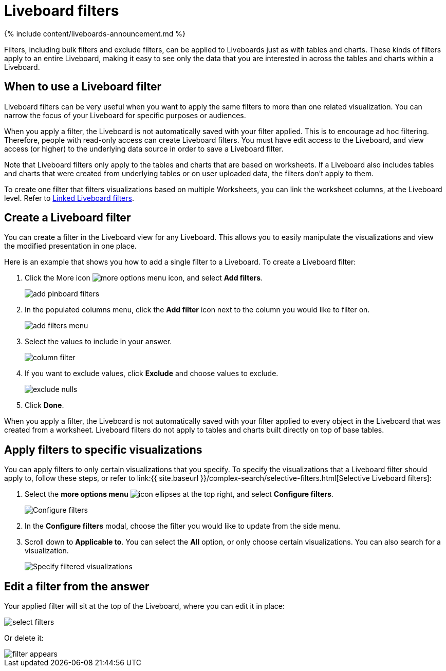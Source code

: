 = Liveboard filters
:last_updated: 11/05/2021
:linkattrs:
:experimental:
:page-aliases: /complex-search/pinboard-filters.adoc
:summary: You can apply filters to Liveboards as well as tables and charts.

{% include content/liveboards-announcement.md %}

Filters, including bulk filters and exclude filters, can be applied to Liveboards just as with tables and charts.
These kinds of filters apply to an entire Liveboard, making it easy to see only the data that you are interested in across the tables and charts within a Liveboard.

== When to use a Liveboard filter

Liveboard filters can be very useful when you want to apply the same filters to more than one related visualization.
You can narrow the focus of your Liveboard for specific purposes or audiences.

When you apply a filter, the Liveboard is not automatically saved with your filter applied.
This is to encourage ad hoc filtering.
Therefore, people with read-only access can create Liveboard filters.
You must have edit access to the Liveboard, and view access (or higher) to the underlying data source in order to save a Liveboard filter.

Note that Liveboard filters only apply to the tables and charts that are based on worksheets.
If a Liveboard also includes tables and charts that were created from underlying tables or on user uploaded data, the filters don't apply to them.

To create one filter that filters visualizations based on multiple Worksheets, you can link the worksheet columns, at the Liveboard level.
Refer to xref:linked-filters.adoc[Linked Liveboard filters].

== Create a Liveboard filter

You can create a filter in the Liveboard view for any Liveboard.
This allows you to easily manipulate the visualizations and view the modified presentation in one place.

Here is an example that shows you how to add a single filter to a Liveboard.
To create a Liveboard filter:

. Click the More icon image:{{ site.baseurl }}/images/icon-ellipses.png[more options menu icon], and select *Add filters*.
+
image::{{ site.baseurl }}/images/add_pinboard_filters.png[]

. In the populated columns menu, click the *Add filter* icon next to the column you would like to filter on.
+
image::{{ site.baseurl }}/images/add_filters_menu.png[]

. Select the values to include in your answer.
+
image::{{ site.baseurl }}/images/column_filter.png[]

. If you want to exclude values, click *Exclude* and choose values to exclude.
+
image::{{ site.baseurl }}/images/exclude_nulls.png[]

. Click *Done*.

When you apply a filter, the Liveboard is not automatically saved with your filter applied to every object in the Liveboard that was created from a worksheet.
Liveboard filters do not apply to tables and charts built directly on top of base tables.

== Apply filters to specific visualizations

You can apply filters to only certain visualizations that you specify.
To specify the visualizations that a Liveboard filter should apply to, follow these steps, or refer to link:{{ site.baseurl }}/complex-search/selective-filters.html[Selective Liveboard filters]:

. Select the *more options menu* image:{{ site.baseurl }}/images/icon-ellipses.png[] at the top right, and select *Configure filters*.
+
image::{{ site.baseurl }}/images/configure-filters.png[Configure filters]

. In the *Configure filters* modal, choose the filter you would like to update from the side menu.
. Scroll down to *Applicable to*.
You can select the *All* option, or only choose certain visualizations.
You can also search for a visualization.
+
image::{{ site.baseurl }}/images/filter-applicable-to.png[Specify filtered visualizations]

== Edit a filter from the answer

Your applied filter will sit at the top of the Liveboard, where you can edit it in place:

image::{{ site.baseurl }}/images/select_filters.png[]

Or delete it:

image::{{ site.baseurl }}/images/filter_appears.png[]

